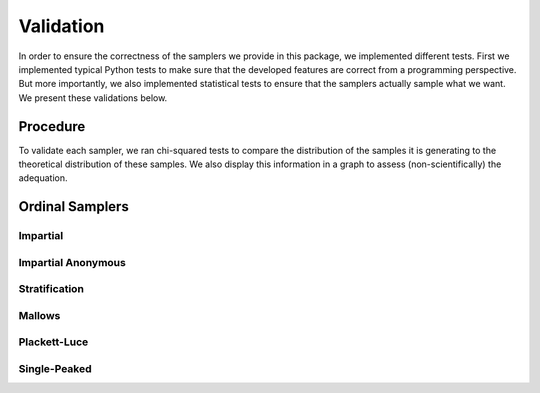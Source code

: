 .. _validation:

Validation
==========

In order to ensure the correctness of the samplers we provide in this package,
we implemented different tests. First we implemented typical Python tests to make sure
that the developed features are correct from a programming perspective. But more
importantly, we also implemented statistical tests to ensure that the samplers
actually sample what we want. We present these validations below.

Procedure
---------

To validate each sampler, we ran chi-squared tests to compare the distribution of the
samples it is generating to the theoretical distribution of these samples. We also
display this information in a graph to assess (non-scientifically) the adequation.

Ordinal Samplers
----------------

Impartial
~~~~~~~~~

.. image:: validation_plots/ordinal/impartial/Frequencies_Impartial.png
  :width: 500
  :alt: Observed versus theoretical frequencies for the impartial culture

Impartial Anonymous
~~~~~~~~~~~~~~~~~~~

Stratification
~~~~~~~~~~~~~~

Mallows
~~~~~~~

.. image:: validation_plots/ordinal/mallows/Frequencies_Mallows_0.5.png
  :width: 500
  :alt: Observed versus theoretical frequencies for the impartial culture

Plackett-Luce
~~~~~~~~~~~~~

.. image:: validation_plots/ordinal/plackettluce/Frequencies_Plackett_Luce_1s.png
  :width: 500
  :alt: Observed versus theoretical frequencies for the impartial culture

.. image:: validation_plots/ordinal/plackettluce/Frequencies_Plackett_Luce_rnd.png
  :width: 500
  :alt: Observed versus theoretical frequencies for the impartial culture

Single-Peaked
~~~~~~~~~~~~~

.. image:: validation_plots/ordinal/single_peaked/Frequencies_SP_Walsh.png
  :width: 500
  :alt: Observed versus theoretical frequencies for the impartial culture

.. image:: validation_plots/ordinal/single_peaked/Frequencies_SP_Conitzer.png
  :width: 500
  :alt: Observed versus theoretical frequencies for the impartial culture